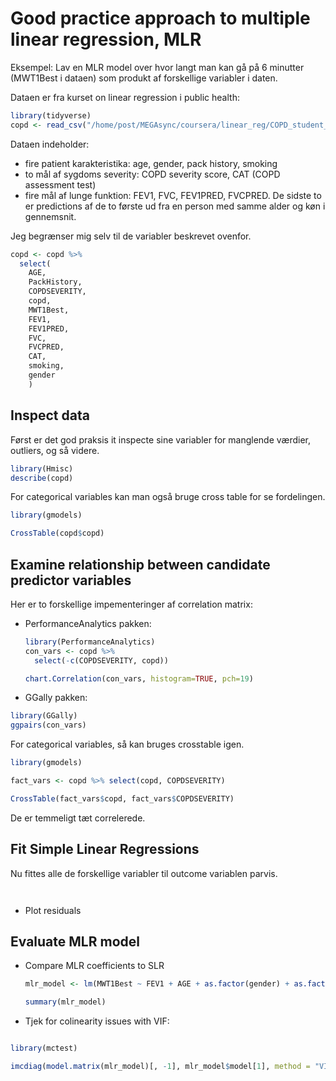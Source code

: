 * Good practice approach to multiple linear regression, MLR
  :PROPERTIES:
  :header-args:R: :session lin_reg :results value
  :END:

Eksempel: Lav en MLR model over hvor langt man kan gå på 6 minutter (MWT1Best i dataen) som produkt af forskellige variabler i daten.

Dataen er fra kurset on linear regression i public health:

#+begin_src R :results silent
  library(tidyverse)
  copd <- read_csv("/home/post/MEGAsync/coursera/linear_reg/COPD_student_dataset.csv")
#+end_src

Dataen indeholder:
 - fire patient karakteristika: age, gender, pack history, smoking
 - to mål af sygdoms severity: COPD severity score, CAT (COPD assessment test)
 - fire mål af lunge funktion: FEV1, FVC, FEV1PRED, FVCPRED. De sidste to er predictions af de to første ud fra en person med samme alder og køn i gennemsnit.

Jeg begrænser mig selv til de variabler beskrevet ovenfor.

#+begin_src R :results silent
  copd <- copd %>%
    select(
      AGE,
      PackHistory,
      COPDSEVERITY,
      copd,
      MWT1Best,
      FEV1,
      FEV1PRED,
      FVC,
      FVCPRED,
      CAT,
      smoking,
      gender
      )
#+end_src

** Inspect data
Først er det god praksis it inspecte sine variabler for manglende værdier, outliers, og så videre.

#+begin_src R :results output
  library(Hmisc) 
  describe(copd)
#+end_src

#+RESULTS:
#+begin_example

copd 

 10  Variables      101  Observations
--------------------------------------------------------------------------------
AGE 
       n  missing distinct     Info     Mean      Gmd      .05      .10 
     101        0       33    0.998     70.1     8.73       55       60 
     .25      .50      .75      .90      .95 
      65       71       75       79       81 

lowest : 44 49 52 53 54, highest: 80 81 82 83 88
--------------------------------------------------------------------------------
PackHistory 
       n  missing distinct     Info     Mean      Gmd      .05      .10 
     101        0       48    0.998     39.7    27.35        6       10 
     .25      .50      .75      .90      .95 
      20       36       54       75       90 

lowest :   1   3   5   6   8, highest:  90 100 103 105 109
--------------------------------------------------------------------------------
COPDSEVERITY 
       n  missing distinct 
     101        0        4 
                                                          
Value             MILD    MODERATE      SEVERE VERY SEVERE
Frequency           23          43          27           8
Proportion       0.228       0.426       0.267       0.079
--------------------------------------------------------------------------------
MWT1Best 
       n  missing distinct     Info     Mean      Gmd      .05      .10 
     100        1       71        1    399.1    119.7    215.7    240.0 
     .25      .50      .75      .90      .95 
   303.8    420.0    465.2    518.7    540.9 

lowest : 120 176 201 210 216, highest: 558 575 577 582 699
--------------------------------------------------------------------------------
FEV1 
       n  missing distinct     Info     Mean      Gmd      .05      .10 
     101        0       85        1    1.604   0.7645     0.68     0.73 
     .25      .50      .75      .90      .95 
    1.10     1.60     1.96     2.70     2.90 

lowest : 0.45 0.47 0.51 0.60 0.65, highest: 2.93 2.97 3.02 3.06 3.18
--------------------------------------------------------------------------------
FEV1PRED 
       n  missing distinct     Info     Mean      Gmd      .05      .10 
     101        0       51    0.999    58.53    25.56       24       30 
     .25      .50      .75      .90      .95 
      42       60       75       90       93 

lowest :   3.29   3.39  14.00  17.00  24.00, highest:  92.00  93.00  95.00  98.00 102.00
--------------------------------------------------------------------------------
FVC 
       n  missing distinct     Info     Mean      Gmd      .05      .10 
     101        0       80        1    2.955    1.108     1.56     1.89 
     .25      .50      .75      .90      .95 
    2.27     2.77     3.63     4.39     4.70 

lowest : 1.14 1.31 1.47 1.52 1.56, highest: 4.72 4.90 5.15 5.23 5.37
--------------------------------------------------------------------------------
FVCPRED 
       n  missing distinct     Info     Mean      Gmd      .05      .10 
     101        0       57    0.999    86.44    24.92       53       60 
     .25      .50      .75      .90      .95 
      71       84      103      118      122 

lowest :  27  45  48  51  53, highest: 121 122 123 125 132
--------------------------------------------------------------------------------
CAT 
       n  missing distinct     Info     Mean      Gmd      .05      .10 
     101        0       30    0.997    19.34    12.28        5        5 
     .25      .50      .75      .90      .95 
      12       18       24       29       30 

lowest :   3   4   5   6   7, highest:  29  30  31  32 188
--------------------------------------------------------------------------------
smoking 
       n  missing distinct     Info     Mean      Gmd 
     101        0        2      0.4    1.842   0.2693 
                      
Value          1     2
Frequency     16    85
Proportion 0.158 0.842
--------------------------------------------------------------------------------
#+end_example

For categorical variables kan man også bruge cross table for se fordelingen.

#+begin_src R :colnames yes 
  library(gmodels)

  CrossTable(copd$copd)
#+end_src

#+RESULTS:
| t.1 | t.2 | t.3 | t.4 |        prop.row.1 |        prop.row.2 |        prop.row.3 |         prop.row.4 | prop.col.1 | prop.col.2 | prop.col.3 | prop.col.4 |        prop.tbl.1 |        prop.tbl.2 |        prop.tbl.3 |         prop.tbl.4 |
|-----+-----+-----+-----+-------------------+-------------------+-------------------+--------------------+------------+------------+------------+------------+-------------------+-------------------+-------------------+--------------------|
|  23 |  43 |  27 |   8 | 0.227722772277228 | 0.425742574257426 | 0.267326732673267 | 0.0792079207920792 |          1 |          1 |          1 |          1 | 0.227722772277228 | 0.425742574257426 | 0.267326732673267 | 0.0792079207920792 |

** Examine relationship between candidate predictor variables

Her er to forskellige impementeringer af correlation matrix:

- PerformanceAnalytics pakken:
   #+begin_src R :results output graphics :file ./figures/cor_mat1.png
     library(PerformanceAnalytics)
     con_vars <- copd %>%
       select(-c(COPDSEVERITY, copd))

     chart.Correlation(con_vars, histogram=TRUE, pch=19)
   #+end_src

   #+RESULTS:
   [[file:./figures/cor_mat1.png]]
   
- GGally pakken:

#+begin_src R :results output graphics :file ./figures/cor_mat2.png
  library(GGally)
  ggpairs(con_vars)
#+end_src

#+RESULTS:
[[file:./figures/cor_mat2.png]]

For categorical variables, så kan bruges crosstable igen.

#+begin_src R :colnames yes
  library(gmodels)

  fact_vars <- copd %>% select(copd, COPDSEVERITY)

  CrossTable(fact_vars$copd, fact_vars$COPDSEVERITY)
#+end_src

#+RESULTS:
| t.x | t.y         | t.Freq | prop.row.x | prop.row.y  | prop.row.Freq | prop.col.x | prop.col.y  | prop.col.Freq | prop.tbl.x | prop.tbl.y  |      prop.tbl.Freq |
|-----+-------------+--------+------------+-------------+---------------+------------+-------------+---------------+------------+-------------+--------------------|
|   1 | MILD        |     23 |          1 | MILD        |             1 |          1 | MILD        |             1 |          1 | MILD        |  0.227722772277228 |
|   2 | MILD        |      0 |          2 | MILD        |             0 |          2 | MILD        |             0 |          2 | MILD        |                  0 |
|   3 | MILD        |      0 |          3 | MILD        |             0 |          3 | MILD        |             0 |          3 | MILD        |                  0 |
|   4 | MILD        |      0 |          4 | MILD        |             0 |          4 | MILD        |             0 |          4 | MILD        |                  0 |
|   1 | MODERATE    |      0 |          1 | MODERATE    |             0 |          1 | MODERATE    |             0 |          1 | MODERATE    |                  0 |
|   2 | MODERATE    |     43 |          2 | MODERATE    |             1 |          2 | MODERATE    |             1 |          2 | MODERATE    |  0.425742574257426 |
|   3 | MODERATE    |      0 |          3 | MODERATE    |             0 |          3 | MODERATE    |             0 |          3 | MODERATE    |                  0 |
|   4 | MODERATE    |      0 |          4 | MODERATE    |             0 |          4 | MODERATE    |             0 |          4 | MODERATE    |                  0 |
|   1 | SEVERE      |      0 |          1 | SEVERE      |             0 |          1 | SEVERE      |             0 |          1 | SEVERE      |                  0 |
|   2 | SEVERE      |      0 |          2 | SEVERE      |             0 |          2 | SEVERE      |             0 |          2 | SEVERE      |                  0 |
|   3 | SEVERE      |     27 |          3 | SEVERE      |             1 |          3 | SEVERE      |             1 |          3 | SEVERE      |  0.267326732673267 |
|   4 | SEVERE      |      0 |          4 | SEVERE      |             0 |          4 | SEVERE      |             0 |          4 | SEVERE      |                  0 |
|   1 | VERY SEVERE |      0 |          1 | VERY SEVERE |             0 |          1 | VERY SEVERE |             0 |          1 | VERY SEVERE |                  0 |
|   2 | VERY SEVERE |      0 |          2 | VERY SEVERE |             0 |          2 | VERY SEVERE |             0 |          2 | VERY SEVERE |                  0 |
|   3 | VERY SEVERE |      0 |          3 | VERY SEVERE |             0 |          3 | VERY SEVERE |             0 |          3 | VERY SEVERE |                  0 |
|   4 | VERY SEVERE |      8 |          4 | VERY SEVERE |             1 |          4 | VERY SEVERE |             1 |          4 | VERY SEVERE | 0.0792079207920792 |

De er temmeligt tæt correlerede.

** Fit Simple Linear Regressions

Nu fittes alle de forskellige variabler til outcome variablen parvis.

   #+begin_src 
   
   #+end_src
   
 - Plot residuals

** Evaluate MLR model
 - Compare MLR coefficients to SLR

   #+begin_src R
     mlr_model <- lm(MWT1Best ~ FEV1 + AGE + as.factor(gender) + as.factor(COPDSEVERITY), data = copd)

     summary(mlr_model)
   #+end_src

   #+RESULTS:

- Tjek for colinearity issues with VIF:

#+begin_src R 

  library(mctest)

  imcdiag(model.matrix(mlr_model)[, -1], mlr_model$model[1], method = "VIF")


#+end_src

   #+RESULTS:
